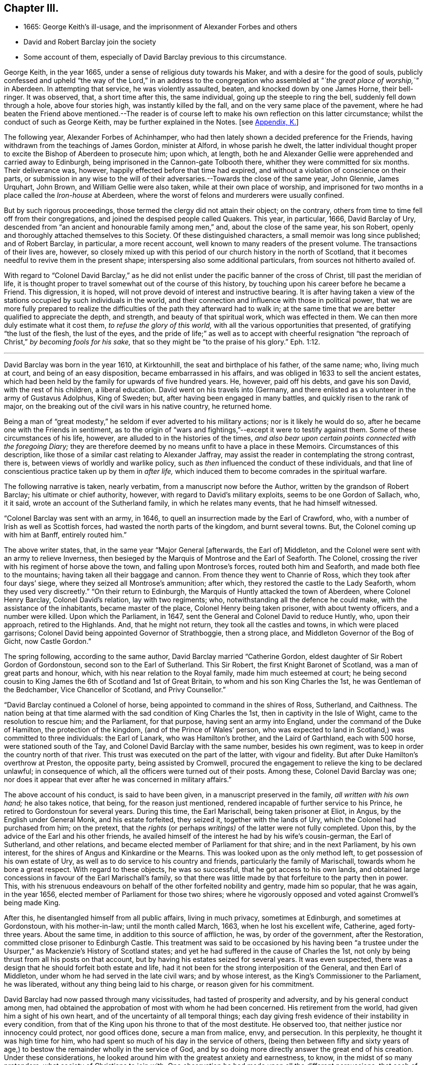 == Chapter III.

[.chapter-synopsis]
* 1665: George Keith`'s ill-usage, and the imprisonment of Alexander Forbes and others
* David and Robert Barclay join the society
* Some account of them, especially of David Barclay previous to this circumstance.

George Keith, in the year 1665, under a sense of religious duty towards his Maker,
and with a desire for the good of souls,
publicly confessed and upheld "`the way of the Lord,`" in an address to
the congregation who assembled at _"`the great place of worship,`"_ in Aberdeen.
In attempting that service, he was violently assaulted, beaten,
and knocked down by one James Horne, their bell-ringer.
It was observed, that, a short time after this, the same individual,
going up the steeple to ring the bell, suddenly fell down through a hole,
above four stories high, was instantly killed by the fall,
and on the very same place of the pavement,
where he had beaten the Friend above mentioned.--The reader is
of course left to make his own reflection on this latter circumstance;
whilst the conduct of such as George Keith, may be further explained in the Notes.
+++[+++see <<note-K,Appendix, K.>>]

The following year, Alexander Forbes of Achinhamper,
who had then lately shown a decided preference for the Friends,
having withdrawn from the teachings of James Gordon, minister at Alford,
in whose parish he dwelt,
the latter individual thought proper to excite the Bishop of Aberdeen to prosecute him;
upon which, at length,
both he and Alexander Gellie were apprehended and carried away to Edinburgh,
being imprisoned in the Cannon-gate Tolbooth there,
whither they were committed for six months.
Their deliverance was, however, happily effected before that time had expired,
and without a violation of conscience on their parts,
or submission in any wise to the will of their adversaries.--Towards
the close of the same year,
John Glennie, James Urquhart, John Brown, and William Gellie were also taken,
while at their own place of worship,
and imprisoned for two months in a place called the _Iron-house_ at Aberdeen,
where the worst of felons and murderers were usually confined.

But by such rigorous proceedings, those termed the clergy did not attain their object;
on the contrary, others from time to time fell off from their congregations,
and joined the despised people called Quakers.
This year, in particular, 1666, David Barclay of Ury,
descended from "`an ancient and honourable family among men,`" and,
about the close of the same year, his son Robert,
openly and thoroughly attached themselves to this Society.
Of these distinguished characters, a small memoir was long since published;
and of Robert Barclay, in particular, a more recent account,
well known to many readers of the present volume.
The transactions of their lives are, however,
so closely mixed up with this period of our church history in the north of Scotland,
that it becomes needful to revive them in the present shape;
interspersing also some additional particulars, from sources not hitherto availed of.

With regard to "`Colonel David Barclay,`" as he did not
enlist under the pacific banner of the cross of Christ,
till past the meridian of life,
it is thought proper to travel somewhat out of the course of this history,
by touching upon his career before he became a Friend.
This digression, it is hoped, will not prove devoid of interest and instructive bearing.
It is after having taken a view of the stations occupied
by such individuals in the world,
and their connection and influence with those in political power,
that we are more fully prepared to realize the difficulties
of the path they afterward had to walk in;
at the same time that we are better qualified to appreciate the depth, and strength,
and beauty of that spiritual work, which was effected in them.
We can then more duly estimate what it cost them, _to refuse the glory of this world,_
with all the various opportunities that presented, of gratifying "`the lust of the flesh,
the lust of the eyes,
and the pride of life;`" as well as to accept with cheerful resignation
"`the reproach of Christ,`" _by becoming fools for his sake,_
that so they might be "`to the praise of his glory.`" Eph. 1:12.

[.small-break]
'''

David Barclay was born in the year 1610, at Kirktounhill,
the seat and birthplace of his father, of the same name; who, living much at court,
and being of an easy disposition, became embarrassed in his affairs,
and was obliged in 1633 to sell the ancient estates,
which had been held by the family for upwards of five hundred years.
He, however, paid off his debts, and gave his son David, with the rest of his children,
a liberal education.
David went on his travels into (Germany,
and there enlisted as a volunteer in the army of Gustavus Adolphus, King of Sweden; but,
after having been engaged in many battles, and quickly risen to the rank of major,
on the breaking out of the civil wars in his native country, he returned home.

Being a man of "`great modesty,`" he seldom if ever adverted to his military actions;
nor is it likely he would do so, after he became one with the Friends in sentiment,
as to the origin of "`wars and fightings,`"--except it were to testify against them.
Some of these circumstances of his life, however,
are alluded to in the histories of the times,
_and also bear upon certain points connected with the foregoing Diary;_
they are therefore deemed by no means unfit to have a place in these Memoirs.
Circumstances of this description,
like those of a similar cast relating to Alexander Jaffray,
may assist the reader in contemplating the strong contrast, there is,
between views of worldly and warlike policy,
such as _then_ influenced the conduct of these individuals,
and that line of conscientious practice taken up by them in _after life,_
which induced them to become comrades in the spiritual warfare.

The following narrative is taken, nearly verbatim,
from a manuscript now before the Author, written by the grandson of Robert Barclay;
his ultimate or chief authority, however, with regard to David`'s military exploits,
seems to be one Gordon of Sallach, who, it it said,
wrote an account of the Sutherland family, in which he relates many events,
that he had himself witnessed.

"`Colonel Barclay was sent with an army, in 1646,
to quell an insurrection made by the Earl of Crawford, who,
with a number of Irish as well as Scottish forces,
had wasted the north parts of the kingdom, and burnt several towns.
But, the Colonel coming up with him at Banff, entirely routed him.`"

The above writer states, that, in the same year "`Major General +++[+++afterwards, the Earl of]
Middleton, and the Colonel were sent with an army to relieve Inverness,
then besieged by the Marquis of Montrose and the Earl of Seaforth.
The Colonel, crossing the river with his regiment of horse above the town,
and falling upon Montrose`'s forces, routed both him and Seaforth,
and made both flee to the mountains; having taken all their baggage and cannon.
From thence they went to Chanrie of Ross, which they took after four days`' siege,
where they seized all Montrose`'s ammunition; after which,
they restored the castle to the Lady Seaforth, whom they used very discreetly.`"
"`On their return to Edinburgh, the Marquis of Huntly attacked the town of Aberdeen,
where Colonel Henry Barclay, Colonel David`'s relation, lay with two regiments; who,
notwithstanding all the defence he could make, with the assistance of the inhabitants,
became master of the place, Colonel Henry being taken prisoner,
with about twenty officers, and a number were killed.
Upon which the Parliament, in 1647, sent the General and Colonel David to reduce Huntly,
who, upon their approach, retired to the Highlands.
And, that he might not return, they took all the castles and towns,
in which were placed garrisons; Colonel David being appointed Governor of Strathboggie,
then a strong place, and Middleton Governor of the Bog of Gicht, now Castle Gordon.`"

The spring following, according to the same author,
David Barclay married "`Catherine Gordon,
eldest daughter of Sir Robert Gordon of Gordonstoun,
second son to the Earl of Sutherland.
This Sir Robert, the first Knight Baronet of Scotland,
was a man of great parts and honour, which, with his near relation to the Royal family,
made him much esteemed at court;
he being second cousin to King James the 6th of Scotland and 1st of Great Britain,
to whom and his son King Charles the 1st, he was Gentleman of the Bedchamber,
Vice Chancellor of Scotland, and Privy Counsellor.`"

"`David Barclay continued a Colonel of horse,
being appointed to command in the shires of Ross, Sutherland, and Caithness.
The nation being at that time alarmed with the sad condition of King Charles the 1st,
then in captivity in the Isle of Wight, came to the resolution to rescue him;
and the Parliament, for that purpose, having sent an army into England,
under the command of the Duke of Hamilton, the protection of the kingdom,
(and of the Prince of Wales`' person,
who was expected to land in Scotland,) was committed to three individuals:
the Earl of Lanark, who was Hamilton`'s brother, and the Laird of Garthland,
each with 500 horse, were stationed south of the Tay,
and Colonel David Barclay with the same number, besides his own regiment,
was to keep in order the country north of that river.
This trust was executed on the part of the latter, with vigour and fidelity.
But after Duke Hamilton`'s overthrow at Preston, the opposite party,
being assisted by Cromwell,
procured the engagement to relieve the king to be declared unlawful;
in consequence of which, all the officers were turned out of their posts.
Among these, Colonel David Barclay was one;
nor does it appear that ever after he was concerned in military affairs.`"

The above account of his conduct, is said to have been given,
in a manuscript preserved in the family, _all written with his own hand;_
he also takes notice, that being, for the reason just mentioned,
rendered incapable of further service to his Prince,
he retired to Gordonstoun for several years.
During this time, the Earl Marischall, being taken prisoner at Eliot, in Angus,
by the English under General Monk, and his estate forfeited, they seized it,
together with the lands of Ury, which the Colonel had purchased from him; on the pretext,
that the _rights_ (or perhaps _writings)_ of the latter were not fully completed.
Upon this, by the advice of the Earl and his other friends,
he availed himself of the interest he had by his wife`'s cousin-german,
the Earl of Sutherland, and other relations,
and became elected member of Parliament for that shire; and in the next Parliament,
by his own interest, for the shires of Angus and Kinkardine or the Mearns.
This was looked upon as the only method left, to get possession of his own estate of Ury,
as well as to do service to his country and friends,
particularly the family of Marischall, towards whom he bore a great respect.
With regard to these objects, he was so successful, that he got access to his own lands,
and obtained large concessions in favour of the Earl Marischall`'s family,
so that there was little made by that forfeiture to the party then in power.
This, with his strenuous endeavours on behalf of the other forfeited nobility and gentry,
made him so popular, that he was again, in the year 1656,
elected member of Parliament for those two shires;
where he vigorously opposed and voted against Cromwell`'s being made King.

After this, he disentangled himself from all public affairs, living in much privacy,
sometimes at Edinburgh, and sometimes at Gordonstoun, with his mother-in-law;
until the month called March, 1663, when he lost his excellent wife, Catherine,
aged forty-three years.
About the same time, in addition to this source of affliction, he was,
by order of the government, after the Restoration,
committed close prisoner to Edinburgh Castle.
This treatment was said to be occasioned by his having been "`a trustee
under the Usurper,`" as Mackenzie`'s [.book-title]#History of Scotland# states;
and yet he had suffered in the cause of Charles the 1st,
not only by being thrust from all his posts on that account,
but by having his estates seized for several years.
It was even suspected, there was a design that he should forfeit both estate and life,
had it not been for the strong interposition of the General, and then Earl of Middleton,
under whom he had served in the late civil wars; and by whose interest,
as the King`'s Commissioner to the Parliament, he was liberated,
without any thing being laid to his charge, or reason given for his commitment.

David Barclay had now passed through many vicissitudes,
had tasted of prosperity and adversity, and by his general conduct among men,
had obtained the approbation of most with whom he had been concerned.
His retirement from the world, had given him a sight of his own heart,
and of the uncertainty of all temporal things;
each day giving fresh evidence of their instability in every condition,
from that of the King upon his throne to that of the most destitute.
He observed too, that neither justice nor innocency could protect, nor good offices done,
secure a man from malice, envy, and persecution.
In this perplexity, he thought it was high time for him,
who had spent so much of his day in the service of others,
(being then between fifty and sixty years of age,) to bestow
the remainder wholly in the service of God,
and by so doing more directly answer the great end of his creation.
Under these considerations,
he looked around him with the greatest anxiety and earnestness, to know,
in the midst of so many pretenders, what society of Christians to join with.
One observation he had made upon all the different persuasions,
that each of them laid claim to be the only true Christians, yet not only differed from,
but persecuted one another with the greatest violence,
as opportunity came into their hand; and this,
for the very reason which had rendered themselves the object of persecution, namely,
their differing from others.
His intercourse with the world, both abroad and at home,
had given him ample occasion to make such remarks on their _practice;_
while the perusal of their several systems of divinity, whilst in his retirement,
had afforded him full insight into their several _credenda._
Upon the whole, he concluded, that the Christian religion _must in itself be very good,
and the only true religion,_ since all valued themselves upon their claim to it;
and further, that all could not be right, when they so widely differed one from another.
To relieve himself by arriving at a determinate choice,
he betook himself to the close reading of the New Testament,
as the only certain way of knowing the religion of Christ in its primitive purity.
By such means was he brought clearly to see, in what this essentially consists,
and what was the shape its several professors had put upon it.
He saw, that in itself it was "`righteousness, and peace,
and joy in the Holy Ghost,`"--that it taught to be humble, patient,
self-denying,--to endure all things,
to suffer all things;--not to place our happiness or comfort on this world,
or the things of it.

Whilst under these considerations, he heard of a people, called in derision Quakers,
who under great reproach for their singularity and abstractedness from the world, bore,
in much plainness and simplicity,
a remarkable testimony against all the follies and vanities of the world,
as well in their practice as in words; and he considered within himself,
that if they were really such as even their enemies were forced to acknowledge,
there must be somewhat extraordinary about them.
These his private thoughts, he afterward communicated on several occasions to his friends.

Accordingly,
with the greatest earnestness did he set about an
examination and inquiry relative to _this way,_
which was indeed "`everywhere spoken against.`"
Being in London about this time,
he "`had converse with several Friends both there and elsewhere,`"
as the Record preserved at Ury distinctly states,
"`whereby his mind became convinced`" with regard to the tenets held by Friends.
Some months after this, being a prisoner in Edinburgh Castle, as before recited,
together with John Swintoune,
respecting whom some particulars have already been given in a Note to Jaffray`'s Diary,
David Barclay was considerably "`strengthened and
assisted`" instrumentally by this individual,
in making an open avowal of his sentiments.
It is said of Swintoune,
that during his imprisonment he was more concerned to spread the views he had adopted,
than to defend his own life; and it appears, that on this occasion,
the Governor of the Castle, to prevent the infection of his opinions,
shut him up for several weeks close prisoner, debarring him from all sort of intercourse.
With much wisdom, however, as well as patience and caution,
did David Barclay pursue his inquiry, before he moved in so important a step.
He ascertained,
that notwithstanding all the calumnies and reproach with which their enemies loaded them,
this class of men were a sober, plain, self-denying, religious people;
that they never shunned suffering or persecution for their testimony;
that they gave up _their all_ for the sake of their religion;
_that they had beat their swords into ploughshares, and their spears into pruning-hooks,
and neither taught nor exercised war any more,--the certain mark of the gospel times,_
according to the language of the evangelical prophet, Isa. 2:4. Further,
_that they loved one another,--the infallible character our blessed Saviour hath given,
of their being his disciples,_ John 13:35; in short,
that their practice and principles were most agreeable
to the primitive standard recorded in the New Testament.
He therefore came to this fixed and certain conclusion
within himself;--__if Jesus Christ hath followers,
disciples, or a visible church upon earth, these must be they.__
So, upon full conviction, he joined with them,
and became eminent for his religious and exemplary life, as formerly for his bravery,
resolving to suffer indignities and injuries for conscience
sake,--a virtue he was before very much unacquainted with.

This change in his resolutions, belief, and practice,
made him suffer nothing in the esteem of the generous and better part of his acquaintances;
but it had the contrary effect among the more mean and malicious;
and the laws being then against all meetings for worship,
not conducted after the prescribed national standard,
these greedily laid hold of the occasion, to molest so peaceable a people;
although it was clearly the main intention of the government,
in the enactment of these laws,
to put down those field conventicles of armed men among
the Presbyterians in the south and west of Scotland,
where few of the Quakers ever were disturbed.
In the north, on the other hand, chiefly at Aberdeen,
they were often "`mobbed by the dregs of the town, set on by the zealots of that day.`"
It was remarked,
that none bore these indignities with greater calmness than did David Barclay.
One of his relations, upon an occasion of uncommon rudeness,
lamenting that he should be now treated so differently from what formerly he had been;
he answered, _that he found more satisfaction as well as honour,
in being thus insulted for his religious principles, than when, some years before,
it was usual for the magistrates, as he passed the city of Aberdeen,
to meet him several miles, and conduct him to a public entertainment in their townhouse,
and then convey him so far out again, in order to gain his favour._

His humility and sincerity as to religion was "`most remarkable in his whole
conduct;`" but his deportment is said to have been particularly awful and striking,
when engaged in public prayer.
In his person, he is represented as "`one of the largest, strongest,
and handsomest men that could be seen among many thousands: his hair,
as he advanced in life, became white as the flax, but bald upon the top of his head,
so that he wore commonly a black satin cap under his hat.`"

It appears, that David Barclay resided at Edinburgh at the time of his convincement,
which, as before remarked, took place in 1666.
In the 4th month following he sent his son Robert to reside on his estate of Ury,
near Stonehaven, being accompanied by his agent, David Falconer, a worthy Friend,
who had several times suffered imprisonment for conscience sake at Edinburgh.
The first public meeting for the purpose of worship was kept at Ury,
with some others in that neighbourhood, that same month and year;
Robert being then not nineteen years of age,
and having quite newly become united in faith and fellowship with this religious body.
Such a fact is thought worthy to be pointed out;
and it is affectionately recommended to the contemplation of the youthful reader,
taken in connection with the extensive religious growth and fruitfulness of "`this blessed
young man`" in afterlife:--it seems to have been as an _early offering_ by way of earnest,
and, doubtless, not merely indicated, but opened the way to further acts of dedication.
His father soon after, settling with his family at Ury,
meetings of the like kind continued from that time to be regularly held,
in a building close to the family mansion, for the space of, probably,
more than one hundred and twenty years.

The foregoing biographical account being brought thus far,
what remains to be portrayed of David Barclay,
will be given with other events in the order of time.

His son Robert was born at Gordonstoun in the shire of Moray, the 23rd of the 10th month,
1648.
When very young he had the appearance of a promising genius; and,
after passing through the best schools in his native country,
was sent by his father to the Scottish College at Paris,
of which his uncle was the rector.
Here he made so great proficiency in his studies,
as to gain the notice and particular approbation of the masters of the college;
and became especially a favourite with his uncle,
who offered to make him heir to all his property,
(which was very considerable,) if he would remain with him.
But his father, fearing that he might become tainted with the superstitions of Popery,
and in compliance with his mothers dying request,
went to Paris in order to bring him home,
when he was not much more than sixteen years of age.
The uncle still endeavoured to prevent his return; and proposed to purchase,
and give to him immediately, an estate greater than his paternal one.
Robert replied, "`He is my father, and must be obeyed.`"
Thus he sacrificed interest to filial duty; and the uncle, disobliged,
left his property to the college, and to other religious houses in France.

Robert Barclay returned to Scotland in 1664; two years after which,
his father became united in membership to the Friends.
So far from endeavours being used to gain over the son to this persuasion,
it was the express desire of the parent,
that he should have his religion from conviction, rather than from imitation;
which accordingly proved the case.
For, having freely and extensively visited all his relations and friends,
in different parts of the country, of whatever religious denomination,
and particularly those of the Roman Catholic body;
having also strictly examined how far both their principles
and practices were consonant with the Scriptures of truth;
he found himself constrained,
upon the same ground of real conviction as his father had been,
to embrace the same doctrine and course of life.
It is by no means evident, that he was induced simply through the means of preaching,
to make this change; indeed, his own clear explanation, which will be shortly given,
leads us to an opposite conclusion; but more especially the testimony of Andrew Jaffray,
one of his intimate friends, who asserted that he was "`__reached__ in the time of silence.`"
Although, during his father`'s imprisonment in Edinburgh Castle,
the governor denied him all access to him for the space of several months;
yet he had had sufficient occasion to observe the circumspect
example and genuine piety of his worthy parent,
as well as that of other servants of the Lord, who entertained similar views;
and his mind was in consequence imbued with some
"`general impressions`" in favour of Friends;
till at length, according to the language of the _Ury Record,_
"`he came by the power of God to be reached and made to bow`" before the Truth.
At this juncture,
John Swintoune and James Halliday were particularly helpful to him as instruments;
and perhaps it might have been one of these individuals, who uttered those few words,
attributed to some minister who was present at the first meeting Robert Barclay attended,
and which are said to have had considerable effect on his
mind:--they were these--"`In stillness there is fulness,
in fulness there is nothingness, in nothingness there are all things.`"

His own explanation above alluded to,
appears in the following passage in the "`Apology,`" where, speaking of himself,
he says,--"`Who, not by strength of argument,
or by a particular disquisition of each doctrine,
and convincement of my understanding thereby,
came to receive and bear witness to the Truth;
_but by being secretly reached by this Life._
For, when I came into the silent assemblies of God`'s people,
I felt a secret power amongst them which touched my heart; and as I gave way unto it,
I found the evil weakening in me, and the good raised up;
and so I became thus knit and united unto them,
hungering more and more after the increase of this power and life,
whereby I might find myself perfectly redeemed.`"--Prop.
xi. sect.
7.

Some account of his religious experience from his youth,
is contained in the succeeding extract, given nearly in his own words,
from another of his publications,
which is a treatise on "`Universal Love:`"--"`My first education from my infancy,
fell among the strictest sort of Calvinists;
those of our country being generally acknowledged to be the severest of that sect;
in heat of zeal surpassing not only Geneva, from whence they derive their pedigree,
but all other reformed churches abroad.
I had scarce got out of my childhood, when I was, by permission of Divine Providence,
cast among the company of Papists; and my tender years and immature capacity,
not being able to withstand the insinuations, that were used to proselyte me to that way,
I became quickly defiled with the pollutions thereof; and continued so for a time,
until it pleased God, through his rich love and mercy, to deliver me out of those snares,
and to give me a clear understanding of the evil of that way.
In both these sects,
I had abundant occasion to receive impressions contrary to this principle of love:
seeing the straitness of several of their doctrines,
as well as their practice of persecution, do abundantly declare,
how opposite they are to universal love.
The time that intervened between my forsaking the Church of Rome,
and uniting with those with whom I now stand engaged,
I kept myself free from joining with any sort of people,
though I took liberty to hear several.
My converse was most with those, who inveigh much against _judging,_
and such kind of severity: which latitude may perhaps be esteemed the other extreme,
opposite to the preciseness of these other sects;
whereby I also received an opportunity to know,
what usually is pretended on that side likewise.
As for those I am now united to,
I justly esteem them to be the true followers and servants of Jesus Christ.`"

Through great love, watchfulness, and fidelity to the inward appearance of Jesus Christ,
"`the true Light,`" Robert Barclay early came forth a zealous and able witness for it,
taking up his cross to the glory and friendship of this world,
and despising the shame that attended his owning this testimony;
for he esteemed "`the reproach of Christ greater riches than the treasures
in Egypt,`" and counted all things but loss in comparison of _winning Christ,
and being found in Him._
After this manner, he rapidly advanced, it may be said,
both with regard to stature and strength, to such a growth in grace and saving knowledge,
as has been the admiration of many.
It was not long, before he was called out to the public ministry; and,
receiving this gift "`as his greatest crown or dignity,`"
honoured to fulfill the services required at his hand,
in bringing others to the Truth as it is in Jesus;
and his honour was not in vain in the Lord.
Although he did not believe it required of him,
to travel so extensively as some others in this work,
(there being ample room for variety in the administrations
of heavenly wisdom to her children;) we find him,
in this respect, very highly esteemed in love by his fellow servants.
William Penn styles him an "`accomplished minister of Christ;`" though, perhaps,
not intending to convey what may in this day be understood by that phrase.
George Fox, who was by no means addicted to eulogy,
but rather sententious in his commendations, testifies of Robert Barclay,
that he was "`a wise and faithful minister of Christ,
who did good service for the Lord turning people from darkness to light.
Much more might be written concerning this faithful
brother in the Lord and pillar in the church of Christ,
who was a man I very much loved for his honour in the Truth.`"
Of his father, the same Friend writes,
that he "`was _a noble man_ for the Lord and his Truth.`"

Before turning from these striking specimens of the effect
of submission to Divine power in its operation on the soul,
it will be proper, for the sake of those readers who may need such information,
at least to advert very briefly to Robert Barclay`'s character as an author,
and to one of his engagements in that line.
He was considerably exercised in controversy,
from the many contradictions which in that day were
poured forth upon this view of the Truth,
and upon him for its sake, chiefly in his own country.
In these, he ever acquitted himself with honour to his religious profession;
but particularly by [.book-title]#An Apology for the True Christian
Divinity,# held by the people called Quakers,
which volume was published in Latin so early as the 28th year of his age;
his first piece having appeared in print six years before.
"`This was,`" says William Penn, "`the most comprehensive of all his pieces.
It came out at the close of a long and sharp engagement between us of this kingdom,
and a confederacy of adversaries of almost all persuasions.
It was his happiness both to live in a more retired corner,
and to enjoy at that time a space of quiet above his brethren: which,
with the consideration of their three or four years`' toil,
and a sense of service in himself,
put him upon undertaking and publishing this discourse,
as an essay towards the prevention of future controversy:
It first lays down our avowed principles of belief and practice, +++[+++after which]
he has put the objections which he had collected
out of our adversaries`' books and answers them;
and lastly cites divers authors, both ancient and modern,
especially some of the primitive ages, for further illustration and confirmation.
The method and style of the book maybe somewhat singular, and like a scholar;
for we make that sort of learning no part of our divine science.
But that was not _to show himself;_ but _out of his tenderness to scholars,_ and,
as far as the simplicity and purity of the Truth would permit,
_in condescension to their education,_ and way of treating those points herein handled.`"
It has passed through many English and also foreign editions,
being translated into several languages.
Among those, who from that day to the present have joined the Society by convincement,
_not a few have been led to do so, from the perusal of this book._
Several have been the testimonies given in its favour by authors of repute.
"`I am not ashamed,`" says one, "`to own,
that I have with great pleasure read over Mr. Barclay`'s Apology for Quakerism;
and do really think it the most masterly, charitable, and reasonable system,
that I have ever seen.
It solves the numerous difficulties raised by other sects,
and by turns thrown at one another,
and shows all parts of Scripture to be uniform and consistent.`" [.book-title]#Cato`'s Letters, or, Essays on Liberty, Civil and Religious,# by Gordon and Trenchard,
1720, vol.
iv. p. 226. Another author, Norris, a minister of the "`Established Church,`" declares,
"`I cannot think Quakerism inconsiderable,
as the principles of it are laid down and managed by Barclay.
That great and general contempt they lie under,
does not hinder me from thinking the sect of Quakers to be far
the most considerable of any that divide from the Church,
in case the Quakerism that is generally held,
be the same with that which Mr. Barclay has delivered to the world as such;
whom I take to be so great a man, that I profess freely,
I had rather engage against a hundred Bellarmins, Hardings, and Stapletons,
than with one Barclay.`"
And again, That he knew of no religion so rich in reputation for great men,
but might be glad of the accession of such a writer.
_Of Divine Light,_ Tract, ii. p. 32.

In truth, to adopt nearly the words of a candid writer,
Robert Barclay`'s qualifications for controversial honour, were unusually eminent;
being not only master of useful literature, but of a clear comprehension,
a capacious reach of thought, a close and convincing manner of reasoning,
delivered in a forcible style, though plain and unaffected.
The excellency of his temper, heightened by the influence of religion,
preserved him in coolness, that his judgment was not blinded by any degree of passion;
whilst his regard to undisguised truth prevented him from flattering error,
or excusing calumny.
His enlightened mind penetrated to the bottom of his subject;
and this imparted a clearness of method, which, with the weight of his arguments,
proved him an overmatch for his antagonists.

It is not requisite, here to enlarge any further on this author`'s productions.
An ample survey of them has been given by the author of [.book-title]#A Short Account
of the Life and Writings of Robert Barclay,# published in 1802.
William Penn also wrote a preface to his Collected Works,
in which there is a particular recommendation of the several treatises of which it consists.
This introduction, for the lively spiritual sentiments pervading it,
can scarcely be read without advantage by those who have a true relish for divine things.
